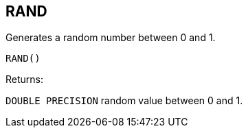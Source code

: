 == RAND

Generates a random number between 0 and 1.

    RAND()

Returns:

`DOUBLE PRECISION` random value between 0 and 1.
